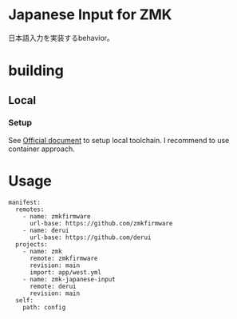 * Japanese Input for ZMK
日本語入力を実装するbehavior。

* building

** Local

*** Setup
See [[https://zmk.dev/docs/development/local-toolchain/setup/container][Official document]] to setup local toolchain. I recommend to use container approach.

* Usage
#+begin_src yaml-ts
  manifest:
    remotes:
      - name: zmkfirmware
        url-base: https://github.com/zmkfirmware
      - name: derui
        url-base: https://github.com/derui
    projects:
      - name: zmk
        remote: zmkfirmware
        revision: main
        import: app/west.yml
      - name: zmk-japanese-input
        remote: derui
        revision: main
    self:
      path: config
#+end_src
